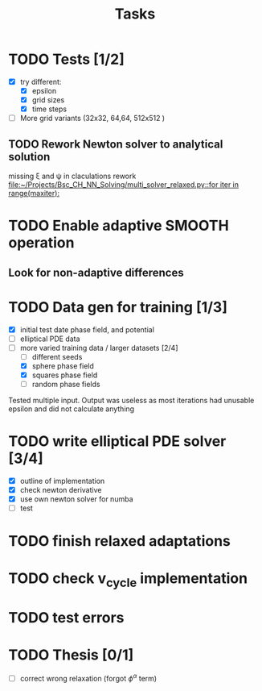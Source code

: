 #+title: Tasks

* TODO Tests [1/2]
- [X] try different:
  - [X] epsilon
  - [X] grid sizes
  - [X] time steps
- [ ] More grid variants (32x32, 64,64, 512x512 )
** TODO Rework Newton solver to analytical solution
missing \xi and \psi in claculations
rework
[[file:~/Projects/Bsc_CH_NN_Solving/multi_solver_relaxed.py::for iter in range(maxiter):]]

* TODO Enable adaptive SMOOTH operation
** Look for non-adaptive differences

* TODO Data gen for training [1/3]
- [X] initial test date phase field, and potential
- [ ] elliptical PDE data
- [-] more varied training data / larger datasets [2/4]
  - [ ] different seeds
  - [X] sphere phase field
  - [X] squares phase field
  - [ ] random phase fields
Tested multiple input. Output was useless as most iterations had unusable epsilon and did not calculate anything
* TODO write elliptical PDE solver [3/4]
- [X] outline of implementation
- [X] check newton derivative
- [X] use own newton solver for numba
- [ ] test

* TODO finish relaxed adaptations

* TODO check v_cycle implementation

* TODO test errors
* TODO Thesis [0/1]
- [ ] correct wrong relaxation (forgot \(\phi^\alpha\) term)
